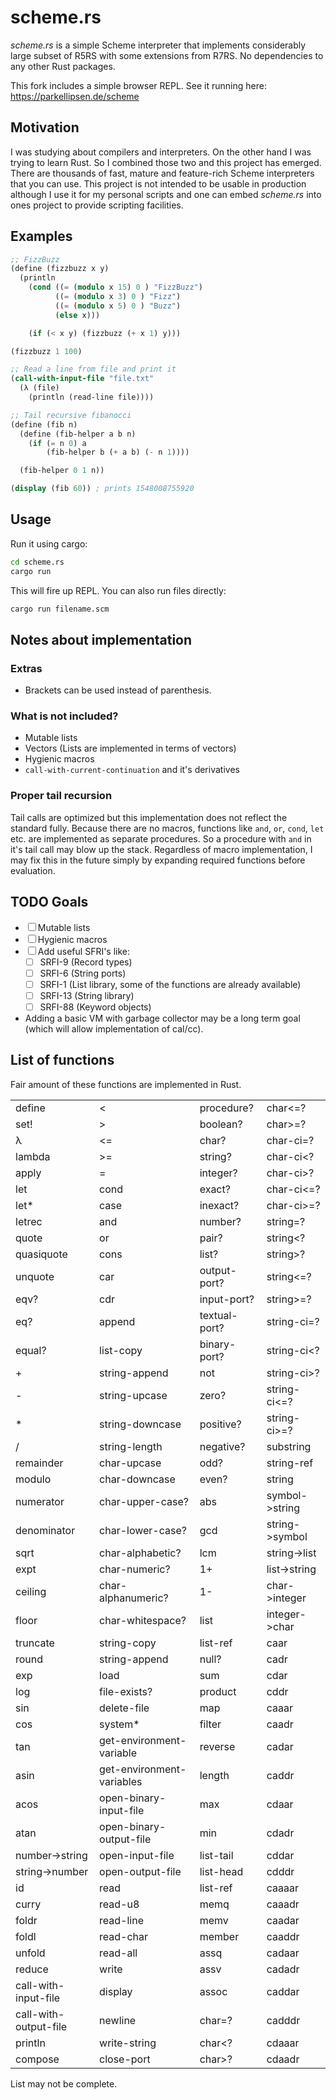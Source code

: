 * scheme.rs
/scheme.rs/ is a simple Scheme interpreter that implements considerably large
subset of R5RS with some extensions from R7RS. No dependencies to any other
Rust packages.

This fork includes a simple browser REPL. See it running here: https://parkellipsen.de/scheme

** Motivation
I was studying about compilers and interpreters. On the other hand I was
trying to learn Rust. So I combined those two and this project has emerged.
There are thousands of fast, mature and feature-rich Scheme interpreters that
you can use. This project is not intended to be usable in production although
I use it for my personal scripts and one can embed /scheme.rs/ into ones
project to provide scripting facilities.

** Examples
#+BEGIN_SRC scheme
;; FizzBuzz
(define (fizzbuzz x y)
  (println
    (cond ((= (modulo x 15) 0 ) "FizzBuzz")
          ((= (modulo x 3) 0 ) "Fizz")
          ((= (modulo x 5) 0 ) "Buzz")
          (else x)))

    (if (< x y) (fizzbuzz (+ x 1) y)))

(fizzbuzz 1 100)

;; Read a line from file and print it
(call-with-input-file "file.txt"
  (λ (file)
    (println (read-line file))))

;; Tail recursive fibanocci
(define (fib n)
  (define (fib-helper a b n)
    (if (= n 0) a
        (fib-helper b (+ a b) (- n 1))))

  (fib-helper 0 1 n))

(display (fib 60)) ; prints 1548008755920
#+END_SRC

** Usage
Run it using cargo:
#+BEGIN_SRC bash
cd scheme.rs
cargo run
#+END_SRC

This will fire up REPL. You can also run files directly:
#+BEGIN_SRC bash
cargo run filename.scm
#+END_SRC

** Notes about implementation
*** Extras
- Brackets can be used instead of parenthesis.

*** What is not included?
- Mutable lists
- Vectors (Lists are implemented in terms of vectors)
- Hygienic macros
- ~call-with-current-continuation~ and it's derivatives

*** Proper tail recursion
Tail calls are optimized but this implementation does not reflect the
standard fully. Because there are no macros, functions like ~and~, ~or~,
~cond~, ~let~ etc. are implemented as separate procedures. So a procedure with
~and~ in it's tail call may blow up the stack. Regardless of macro
implementation, I may fix this in the future simply by expanding required
functions before evaluation.

** TODO Goals
- [ ] Mutable lists
- [ ] Hygienic macros
- [ ] Add useful SFRI's like:
  - [ ] SRFI-9 (Record types)
  - [ ] SRFI-6 (String ports)
  - [ ] SRFI-1 (List library, some of the functions are already available)
  - [ ] SRFI-13 (String library)
  - [ ] SRFI-88 (Keyword objects)
- Adding a basic VM with garbage collector may be a long term goal (which will
  allow implementation of cal/cc).

** List of functions
Fair amount of these functions are implemented in Rust.

| define                | <                         | procedure?    | char<=?        |
| set!                  | >                         | boolean?      | char>=?        |
| λ                     | <=                        | char?         | char-ci=?      |
| lambda                | >=                        | string?       | char-ci<?      |
| apply                 | =                         | integer?      | char-ci>?      |
| let                   | cond                      | exact?        | char-ci<=?     |
| let*                  | case                      | inexact?      | char-ci>=?     |
| letrec                | and                       | number?       | string=?       |
| quote                 | or                        | pair?         | string<?       |
| quasiquote            | cons                      | list?         | string>?       |
| unquote               | car                       | output-port?  | string<=?      |
| eqv?                  | cdr                       | input-port?   | string>=?      |
| eq?                   | append                    | textual-port? | string-ci=?    |
| equal?                | list-copy                 | binary-port?  | string-ci<?    |
| +                     | string-append             | not           | string-ci>?    |
| -                     | string-upcase             | zero?         | string-ci<=?   |
| *                     | string-downcase           | positive?     | string-ci>=?   |
| /                     | string-length             | negative?     | substring      |
| remainder             | char-upcase               | odd?          | string-ref     |
| modulo                | char-downcase             | even?         | string         |
| numerator             | char-upper-case?          | abs           | symbol->string |
| denominator           | char-lower-case?          | gcd           | string->symbol |
| sqrt                  | char-alphabetic?          | lcm           | string->list   |
| expt                  | char-numeric?             | 1+            | list->string   |
| ceiling               | char-alphanumeric?        | 1-            | char->integer  |
| floor                 | char-whitespace?          | list          | integer->char  |
| truncate              | string-copy               | list-ref      | caar           |
| round                 | string-append             | null?         | cadr           |
| exp                   | load                      | sum           | cdar           |
| log                   | file-exists?              | product       | cddr           |
| sin                   | delete-file               | map           | caaar          |
| cos                   | system*                   | filter        | caadr          |
| tan                   | get-environment-variable  | reverse       | cadar          |
| asin                  | get-environment-variables | length        | caddr          |
| acos                  | open-binary-input-file    | max           | cdaar          |
| atan                  | open-binary-output-file   | min           | cdadr          |
| number->string        | open-input-file           | list-tail     | cddar          |
| string->number        | open-output-file          | list-head     | cdddr          |
| id                    | read                      | list-ref      | caaaar         |
| curry                 | read-u8                   | memq          | caaadr         |
| foldr                 | read-line                 | memv          | caadar         |
| foldl                 | read-char                 | member        | caaddr         |
| unfold                | read-all                  | assq          | cadaar         |
| reduce                | write                     | assv          | cadadr         |
| call-with-input-file  | display                   | assoc         | caddar         |
| call-with-output-file | newline                   | char=?        | cadddr         |
| println               | write-string              | char<?        | cdaaar         |
| compose               | close-port                | char>?        | cdaadr         |

List may not be complete.
